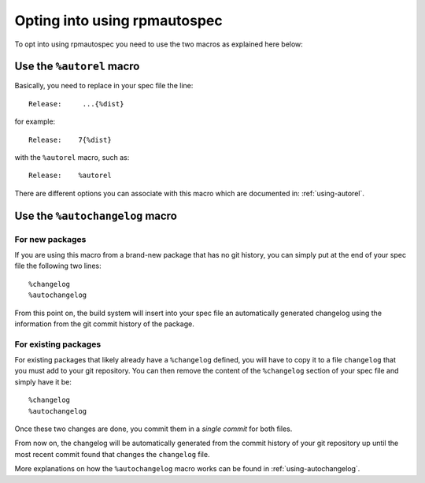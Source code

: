 Opting into using rpmautospec
=============================

To opt into using rpmautospec you need to use the two macros as explained here
below:

Use the ``%autorel`` macro
--------------------------

Basically, you need to replace in your spec file the line:

::

   Release:     ...{%dist}

for example:

::

    Release:    7{%dist}

with the ``%autorel`` macro, such as:

::

    Release:    %autorel

There are different options you can associate with this macro which are
documented in: :ref:`using-autorel`.


Use the ``%autochangelog`` macro
--------------------------------

For new packages
^^^^^^^^^^^^^^^^

If you are using this macro from a brand-new package that has no git
history, you can simply put at the end of your spec file the following two
lines:

::

    %changelog
    %autochangelog

From this point on, the build system will insert into your spec file an
automatically generated changelog using the information from the git commit
history of the package.


For existing packages
^^^^^^^^^^^^^^^^^^^^^

For existing packages that likely already have a ``%changelog`` defined, you
will have to copy it to a file ``changelog`` that you must add to your git
repository.
You can then remove the content of the ``%changelog`` section of your spec
file and simply have it be:

::

    %changelog
    %autochangelog

Once these two changes are done, you commit them in a *single commit* for
both files.

From now on, the changelog will be automatically generated from the commit
history of your git repository up until the most recent commit found that
changes the ``changelog`` file.

More explanations on how the ``%autochangelog`` macro works can be found
in :ref:`using-autochangelog`.
